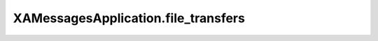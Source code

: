 XAMessagesApplication.file_transfers
====================================

.. automethod:: PyXA.apps.Messages.XAMessagesApplication.file_transfers
